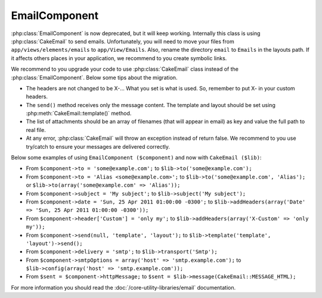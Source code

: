 EmailComponent
##############

:php:class:`EmailComponent` is now deprecated, but it will keep working.
Internally this class is using :php:class:`CakeEmail` to send emails.
Unfortunately, you will need to move your files from ``app/views/elements/emails``
to ``app/View/Emails``. Also, rename the directory ``email`` to ``Emails`` in the
layouts path. If it affects others places in your application, we recommend to
you create symbolic links.

We recommend to you upgrade your code to use :php:class:`CakeEmail` class
instead of the :php:class:`EmailComponent`. Below some tips about the migration.

-  The headers are not changed to be X-... What you set is what is used. So,
   remember to put X- in your custom headers.
-  The ``send()`` method receives only the message content. The template and 
   layout should be set using :php:meth:`CakeEmail::template()` method.
-  The list of attachments should be an array of filenames (that will appear in
   email) as key and value the full path to real file.
-  At any error, :php:class:`CakeEmail` will throw an exception instead of
   return false. We recommend to you use try/catch to ensure
   your messages are delivered correctly.

Below some examples of using ``EmailComponent ($component)`` and now with
``CakeEmail ($lib)``:

-  From ``$component->to = 'some@example.com';`` to
   ``$lib->to('some@example.com');``
-  From ``$component->to = 'Alias <some@example.com>';`` to
   ``$lib->to('some@example.com', 'Alias');`` or
   ``$lib->to(array('some@example.com' => 'Alias'));``
-  From ``$component->subject = 'My subject';`` to
   ``$lib->subject('My subject');``
-  From ``$component->date = 'Sun, 25 Apr 2011 01:00:00 -0300';`` to
   ``$lib->addHeaders(array('Date' => 'Sun, 25 Apr 2011 01:00:00 -0300'));``
-  From ``$component->header['Custom'] = 'only my';`` to
   ``$lib->addHeaders(array('X-Custom' => 'only my'));``
-  From ``$component->send(null, 'template', 'layout');`` to
   ``$lib->template('template', 'layout')->send();``
-  From ``$component->delivery = 'smtp';`` to ``$lib->transport('Smtp');``
-  From ``$component->smtpOptions = array('host' => 'smtp.example.com');`` to
   ``$lib->config(array('host' => 'smtp.example.com'));``
-  From ``$sent = $component->httpMessage;`` to
   ``$sent = $lib->message(CakeEmail::MESSAGE_HTML);``

For more information you should read the :doc:`/core-utility-libraries/email`
documentation.


.. meta::
    :title lang=en: EmailComponent
    :keywords lang=en: component subject,component delivery,php class,template layout,custom headers,template method,filenames,alias,lib,array,email,migration,attachments,elements,sun
